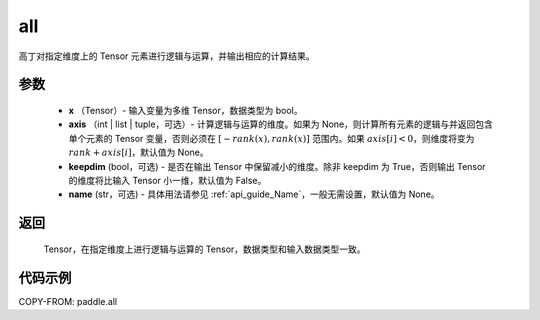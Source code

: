 .. _cn_api_tensor_all:

all
-------------------------------

.. py:function:: paddle.all(x, axis=None, keepdim=False, name=None)

高丁对指定维度上的 Tensor 元素进行逻辑与运算，并输出相应的计算结果。

参数
:::::::::
    - **x** （Tensor）- 输入变量为多维 Tensor，数据类型为 bool。
    - **axis** （int | list | tuple，可选）- 计算逻辑与运算的维度。如果为 None，则计算所有元素的逻辑与并返回包含单个元素的 Tensor 变量，否则必须在 :math:`[−rank(x),rank(x)]` 范围内。如果 :math:`axis [i] <0`，则维度将变为 :math:`rank+axis[i]`，默认值为 None。
    - **keepdim** (bool，可选) - 是否在输出 Tensor 中保留减小的维度。除非 keepdim 为 True，否则输出 Tensor 的维度将比输入 Tensor 小一维，默认值为 False。
    - **name** (str，可选) - 具体用法请参见 :ref:`api_guide_Name`，一般无需设置，默认值为 None。

返回
:::::::::
  Tensor，在指定维度上进行逻辑与运算的 Tensor，数据类型和输入数据类型一致。


代码示例
:::::::::

COPY-FROM: paddle.all
